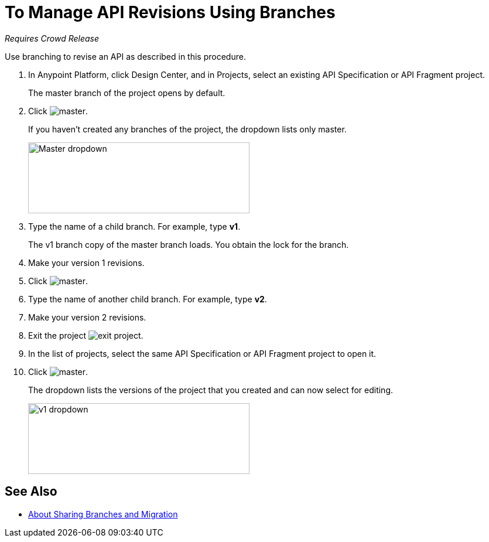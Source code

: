 = To Manage API Revisions Using Branches

_Requires Crowd Release_

Use branching to revise an API as described in this procedure.

. In Anypoint Platform, click Design Center, and in Projects, select an existing API Specification or API Fragment project.
+
The master branch of the project opens by default.
+
. Click image:master.png[master].
+
If you haven't created any branches of the project, the dropdown lists only master.
+
image::designer-master-dropdown.png[Master dropdown,height=121,width=378]
+
. Type the name of a child branch. For example, type *v1*.
+
The v1 branch copy of the master branch loads. You obtain the lock for the branch.
+
. Make your version 1 revisions.
. Click image:master.png[master].
. Type the name of another child branch. For example, type *v2*.
. Make your version 2 revisions.
. Exit the project image:designer-exit.png[exit project].
. In the list of projects, select the same API Specification or API Fragment project to open it.
. Click image:master.png[master].
+
The dropdown lists the versions of the project that you created and can now select for editing.
+
image::designer-v1-dropdown.png[v1 dropdown, height=121,width=378]

== See Also

* link:/design-center/v/1.0/design-branch-filelock-concept[About Sharing Branches and Migration]